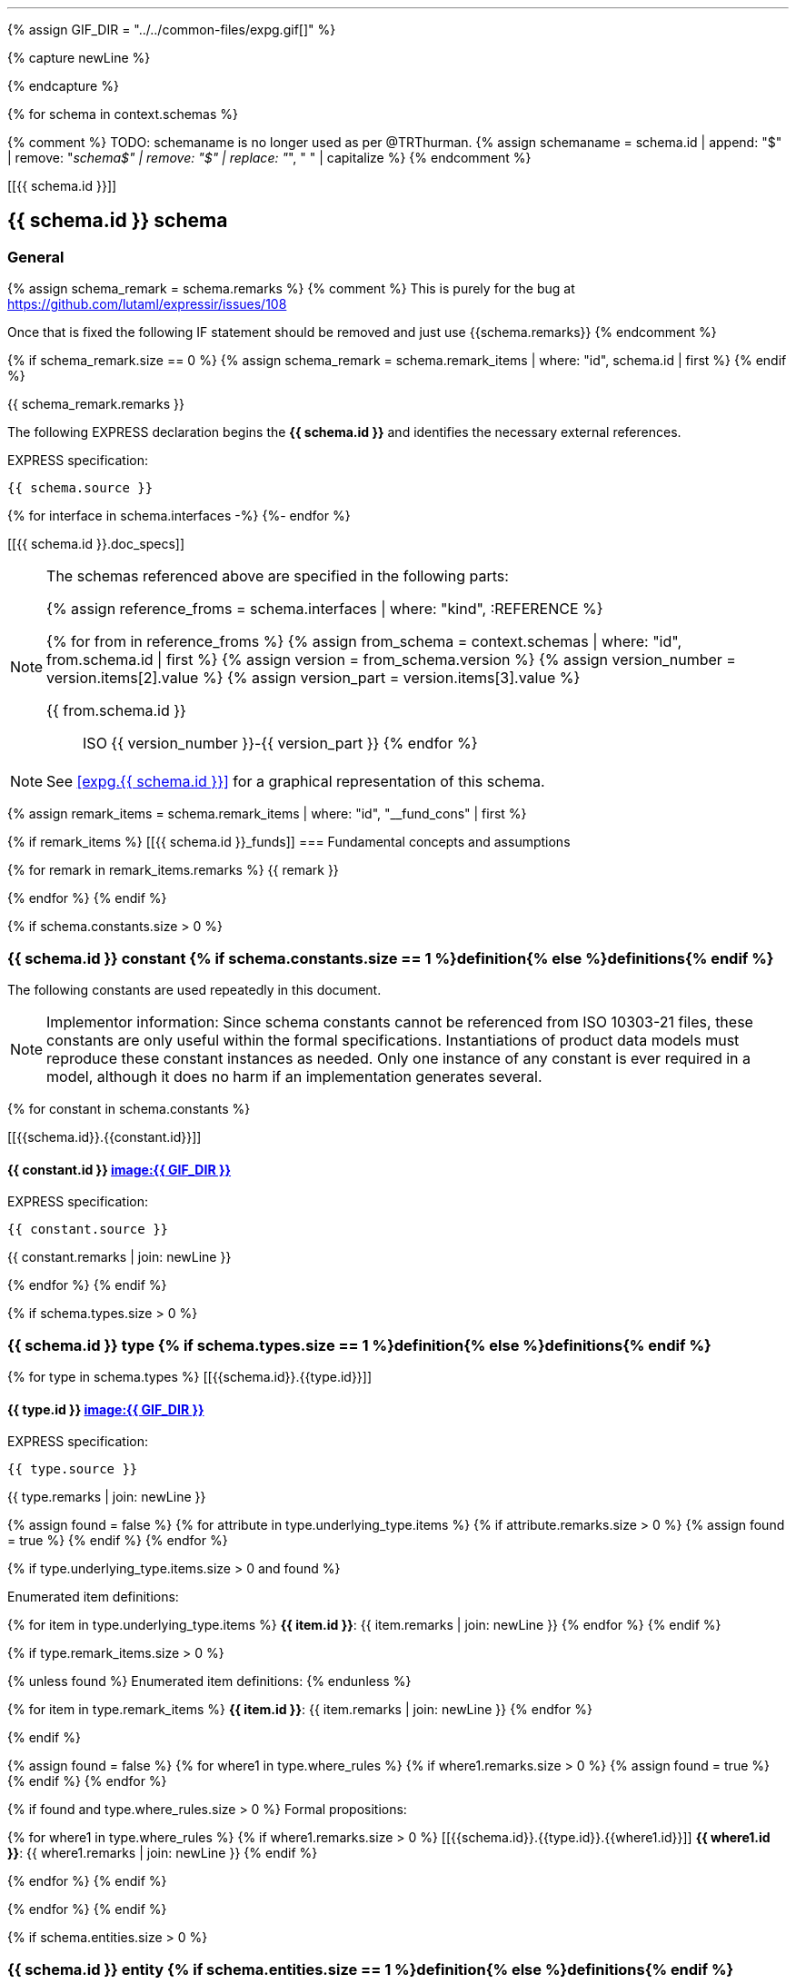 [lutaml, schemas, context, leveloffset=+1]
---
{% assign GIF_DIR = "../../common-files/expg.gif[]" %}

{% capture newLine %}

{% endcapture %}


{% for schema in context.schemas %}

{% comment %}
TODO: schemaname is no longer used as per @TRThurman.
{% assign schemaname = schema.id | append: "$" | remove: "_schema$" | remove: "$" | replace: "_", " " | capitalize %}
{% endcomment %}

[[{{ schema.id }}]]
[type="express"]
== {{ schema.id }} schema

=== General

{% assign schema_remark = schema.remarks %}
{% comment %}
This is purely for the bug at
https://github.com/lutaml/expressir/issues/108

Once that is fixed the following IF statement should be removed and just use {{schema.remarks}}
{% endcomment %}

{% if schema_remark.size == 0 %}
{% assign schema_remark = schema.remark_items | where: "id", schema.id | first %}
{% endif %}

{{ schema_remark.remarks }}

The following EXPRESS declaration begins the *{{ schema.id }}* and identifies the necessary external references.

[underline]#EXPRESS specification:#

[source%unnumbered]
--
{{ schema.source }}
--

{% for interface in schema.interfaces -%}
((({{interface.schema.id}},Schema interface)))
{%- endfor %}

[[{{ schema.id }}.doc_specs]]
[NOTE]
====
The schemas referenced above are specified in the following parts:

{% assign reference_froms = schema.interfaces | where: "kind", :REFERENCE %}

{% for from in reference_froms %}
{% assign from_schema = context.schemas | where: "id", from.schema.id | first %}
{% assign version = from_schema.version %}
{% assign version_number = version.items[2].value %}
{% assign version_part = version.items[3].value %}

{{ from.schema.id }}:: ISO {{ version_number }}-{{ version_part }}
{% endfor %}
====

NOTE: See <<expg.{{ schema.id }}>> for a graphical representation of this schema.



{% assign remark_items = schema.remark_items | where: "id", "__fund_cons" | first %}

{% if remark_items %}
[[{{ schema.id }}_funds]]
=== Fundamental concepts and assumptions

{% for remark in remark_items.remarks %}
{{ remark }}

{% endfor %}
{% endif %}


{% if schema.constants.size > 0 %}

[type="express"]
=== {{ schema.id }} constant {% if schema.constants.size == 1 %}definition{% else %}definitions{% endif %}

The following constants are used repeatedly in this document.

NOTE: Implementor information: Since schema constants cannot be referenced from
ISO 10303-21 files, these constants are only useful within the formal
specifications. Instantiations of product data models must reproduce these
constant instances as needed. Only one instance of any constant is ever required
in a model, although it does no harm if an implementation generates several.


{% for constant in schema.constants %}

[[{{schema.id}}.{{constant.id}}]]
[type="express"]
==== {{ constant.id }} <<expg.{{ schema.id }},image:{{ GIF_DIR }}>> ((({{ constant.id }},Object definition)))

[underline]#EXPRESS specification:#

[source%unnumbered]
--
{{ constant.source }}
--

{{ constant.remarks | join: newLine }}

{% endfor %}
{% endif %}



{% if schema.types.size > 0 %}
[type="express"]
=== {{ schema.id }} type {% if schema.types.size == 1 %}definition{% else %}definitions{% endif %}

{% for type in schema.types %}
[[{{schema.id}}.{{type.id}}]]
[type="express"]
==== {{ type.id }} <<expg.{{ schema.id }},image:{{ GIF_DIR }}>> ((({{ type.id }},Object definition)))

[underline]#EXPRESS specification:#

[source%unnumbered]
--
{{ type.source }}
--

{{ type.remarks | join: newLine }}

{% assign found = false %}
{% for attribute in type.underlying_type.items %}
{% if attribute.remarks.size > 0 %}
{% assign found = true %}
{% endif %}
{% endfor %}

{% if type.underlying_type.items.size > 0 and found %}

[underline]#Enumerated item definitions:#

{% for item in type.underlying_type.items %}
*{{ item.id }}*: {{ item.remarks | join: newLine }}
{% endfor %}
{% endif %}

{% if type.remark_items.size > 0 %}

{% unless found %}
[underline]#Enumerated item definitions:#
{% endunless %}

{% for item in type.remark_items %}
*{{ item.id }}*: {{ item.remarks | join: newLine }}
{% endfor %}

{% endif %}

{% assign found = false %}
{% for where1 in type.where_rules %}
{% if where1.remarks.size > 0 %}
{% assign found = true %}
{% endif %}
{% endfor %}

{% if found and type.where_rules.size > 0 %}
[underline]#Formal propositions:#

{% for where1 in type.where_rules %}
{% if where1.remarks.size > 0 %}
[[{{schema.id}}.{{type.id}}.{{where1.id}}]]
*{{ where1.id }}*: {{ where1.remarks | join: newLine }}
{% endif %}

{% endfor %}
{% endif %}


{% endfor %}
{% endif %}


{% if schema.entities.size > 0 %}
[type="express"]
=== {{ schema.id }} entity {% if schema.entities.size == 1 %}definition{% else %}definitions{% endif %}

{% for entity in schema.entities %}
[[{{schema.id}}.{{entity.id}}]]
[type="express"]
==== {{ entity.id }} <<expg.{{ schema.id }},image:{{ GIF_DIR }}>> ((({{ entity.id }},Object definition)))

[underline]#EXPRESS specification:#

[source%unnumbered]
--
{{ entity.source }}
--

{% if schema.subtype_constraints.size > 0 %}
{% for constraint in schema.subtype_constraints %}

{% if constraint.applies_to.id == entity.id %}

[source%unnumbered]
--
{{ constraint.source }}
--
{% endif %}

{% endfor %}
{% endif %}

{{ entity.remarks | join: newLine }}

{% assign found = false %}
{% for attribute in entity.attributes %}
{% if attribute.remarks.size > 0 %}
{% assign found = true %}
{% endif %}
{% endfor %}

{% if entity.attributes.size > 0 and found %}
[underline]#Attribute definitions:#

{% for attribute in entity.attributes %}
{% if attribute.remarks.size > 0 %}
[[{{schema.id}}.{{entity.id}}.{{attribute.id}}]]
*{{ attribute.id }}*: {{ attribute.remarks | join: newLine }}
{% endif %}

{% endfor %}
{% endif %}

{% if entity.remark_items.size > 0 %}

{% unless found %}
[underline]#Attribute definitions:#
{% endunless %}

{% for attribute in entity.remark_items %}
{% if attribute.remarks.size > 0 %}
[[{{schema.id}}.{{entity.id}}.{{attribute.id}}]]
*{{ attribute.id }}*: {{ attribute.remarks | join: newLine }}
{% endif %}

{% endfor %}
{% endif %}


{% assign found = false %}
{% for rule in entity.unique_rules %}
{% if rule.remarks.size > 0 %}
{% assign found = true %}
{% endif %}
{% endfor %}

{% if found and entity.unique_rules.size > 0 %}
[underline]#Formal propositions (unique rules):#

{% for rule in entity.unique_rules %}
{% if rule.remarks.size > 0 %}
[[{{schema.id}}.{{entity.id}}.{{rule.id}}]]
*{{ rule.id }}*: {{ rule.remarks | join: newLine }}
{% endif %}

{% endfor %}
{% endif %}

{% assign found = false %}
{% for where1 in entity.where_rules %}
{% if where1.remarks.size > 0 %}
{% assign found = true %}
{% endif %}
{% endfor %}

{% if found and entity.where_rules.size > 0 %}
[underline]#Formal propositions:#

{% for where1 in entity.where_rules %}
{% if where1.remarks.size > 0 %}
[[{{schema.id}}.{{entity.id}}.{{where1.id}}]]
*{{ where1.id }}*: {{ where1.remarks | join: newLine }}
{% endif %}

{% endfor %}
{% endif %}


{% assign found = false %}
{% for where1 in entity.informal_propositions %}
{% if where1.remarks.size > 0 %}
{% assign found = true %}
{% endif %}
{% endfor %}

{% if found and entity.informal_propositions.size > 0 %}
[underline]#Informal propositions:#

{% for where1 in entity.informal_propositions %}
{% if where1.remarks.size > 0 %}
[[{{schema.id}}.{{entity.id}}.{{where1.id}}]]
*{{ where1.id }}*: {{ where1.remarks | join: newLine }}
{% endif %}

{% endfor %}
{% endif %}

{% endfor %}
{% endif %}

{% if schema.subtype_constraints.size > 0 %}
[type="express"]
=== {{ schema.id }} subtype constraint {% if schema.subtype_constraints.size == 1 %}definition{% else %}definitions{% endif %}

{% for constraint in schema.subtype_constraints %}
[[{{schema.id}}.{{constraint.id}}]]
[type="express"]
==== {{ constraint.id }} <<expg.{{ schema.id }},image:{{ GIF_DIR }}>> ((({{ constraint.id }},Object definition)))

[underline]#EXPRESS specification:#

[source%unnumbered]
--
{{ constraint.source }}
--

{{ constraint.remarks | join: newLine }}

{% endfor %}
{% endif %}

{% if schema.functions.size > 0 %}
[type="express"]
=== {{ schema.id }} function {% if schema.functions.size == 1 %}definition{% else %}definitions{% endif %}

{% for function in schema.functions %}
[[{{schema.id}}.{{function.id}}]]
[type="express"]
==== {{ function.id }} <<expg.{{ schema.id }},image:{{ GIF_DIR }}>> ((({{ function.id }},Object definition)))

[underline]#EXPRESS specification:#

[source%unnumbered]
--
{{ function.source }}
--

{{ function.remarks | join: newLine }}

{% assign found = false %}
{% for parameter in function.parameters %}
{% if parameter.remarks.size > 0 %}
{% assign found = true %}
{% endif %}
{% endfor %}

{% if function.parameters.size > 0 and found %}

[underline]#Argument definitions:#

{% for parameter in function.parameters %}
{% if parameter.remarks.size > 0 %}
*{{ parameter.id }}*: {{ parameter.remarks | join: newLine }}
{% endif %}
{% endfor %}
{% endif %}

{% if function.remark_items.size > 0 %}

{% if found == false %}
[underline]#Argument definitions:#
{% endif %}

{% for item in function.remark_items %}
*{{ item.id }}*: {{ item.remarks | join: newLine }}
{% endfor %}
{% endif %}

{% endfor %}
{% endif %}

[underline]#EXPRESS specification:#

[source%unnumbered]
--
END_SCHEMA; -- {{ schema.id }}
--

{% endfor %}
---

